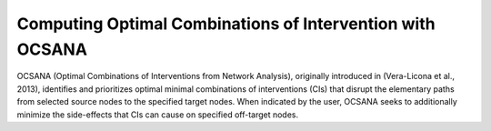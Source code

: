 =======
 Computing Optimal Combinations of Intervention with OCSANA
=======

OCSANA (Optimal Combinations of Interventions from Network Analysis), originally introduced in (Vera-Licona et al., 2013), identifies and prioritizes optimal minimal combinations of interventions (CIs) that disrupt the elementary paths from selected source nodes to the specified target nodes. When indicated by the user, OCSANA seeks to additionally minimize the side-effects that CIs can cause on specified off-target nodes.